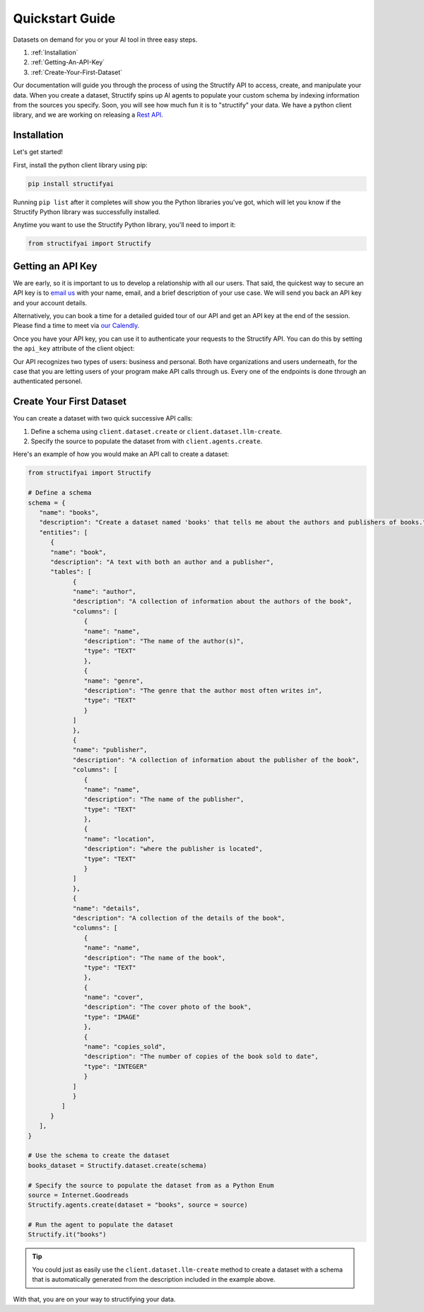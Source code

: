 .. _quickstart:

Quickstart Guide
================
Datasets on demand for you or your AI tool in three easy steps.

#. :ref:`Installation`
#. :ref:`Getting-An-API-Key`
#. :ref:`Create-Your-First-Dataset`

Our documentation will guide you through the process of using the Structify API to access, create, and manipulate your data.
When you create a dataset, Structify spins up AI agents to populate your custom schema by indexing information from the sources you specify. Soon, you will see how much fun it is to "structify" your data. 
We have a python client library, and we are working on releasing a `Rest API </rest_docs>`_.

.. _Installation:

Installation
------------

Let's get started!

First, install the python client library using pip:

.. code-block:: bash

   pip install structifyai


Running ``pip list`` after it completes will show you the Python libraries you've got, which will let you know if the Structify Python library was successfully installed.

Anytime you want to use the Structify Python library, you'll need to import it:

.. code-block:: python

   from structifyai import Structify


.. _Getting-An-API-Key:

Getting an API Key
------------------
We are early, so it is important to us to develop a relationship with all our users. That said, the quickest way to secure an API key is to `email us <mailto:team@structify.ai>`_ with your name, email, and a brief description of your use case. We will send you back an API key and your account details.

Alternatively, you can book a time for a detailed guided tour of our API and get an API key at the end of the session. Please find a time to meet via `our Calendly <https://calendly.com/ronakgandhi/structify-demo>`_.

Once you have your API key, you can use it to authenticate your requests to the Structify API. You can do this by setting the ``api_key`` attribute of the client object:

Our API recognizes two types of users: business and personal. Both have organizations and users underneath, for the case that you are letting users of your program make API calls through us. Every one of the endpoints is done through an authenticated personel.

.. _create-your-first-dataset:

Create Your First Dataset
-------------------------
You can create a dataset with two quick successive API calls:

#. Define a schema using ``client.dataset.create`` or ``client.dataset.llm-create``.
#. Specify the source to populate the dataset from with ``client.agents.create``.

Here's an example of how you would make an API call to create a dataset:

.. code-block:: python
   
   from structifyai import Structify

   # Define a schema
   schema = {
      "name": "books",
      "description": "Create a dataset named 'books' that tells me about the authors and publishers of books.",
      "entities": [
         {
         "name": "book",
         "description": "A text with both an author and a publisher",
         "tables": [
               {
               "name": "author",
               "description": "A collection of information about the authors of the book",
               "columns": [
                  {
                  "name": "name",
                  "description": "The name of the author(s)",
                  "type": "TEXT"
                  },
                  {
                  "name": "genre",
                  "description": "The genre that the author most often writes in",
                  "type": "TEXT"
                  }
               ]
               },
               {
               "name": "publisher",
               "description": "A collection of information about the publisher of the book",
               "columns": [
                  {
                  "name": "name",
                  "description": "The name of the publisher",
                  "type": "TEXT"
                  },
                  {
                  "name": "location",
                  "description": "where the publisher is located",
                  "type": "TEXT"
                  }
               ]
               },
               {
               "name": "details",
               "description": "A collection of the details of the book",
               "columns": [
                  {
                  "name": "name",
                  "description": "The name of the book",
                  "type": "TEXT"
                  },
                  {
                  "name": "cover",
                  "description": "The cover photo of the book",
                  "type": "IMAGE"
                  },
                  {
                  "name": "copies_sold",
                  "description": "The number of copies of the book sold to date",
                  "type": "INTEGER"
                  }
               ]
               }
            ]
         }
      ],
   }

   # Use the schema to create the dataset
   books_dataset = Structify.dataset.create(schema)

   # Specify the source to populate the dataset from as a Python Enum
   source = Internet.Goodreads
   Structify.agents.create(dataset = "books", source = source)

   # Run the agent to populate the dataset
   Structify.it("books")

.. tip::
   You could just as easily use the ``client.dataset.llm-create`` method to create a dataset with a schema that is automatically generated from the description included in the example above.

With that, you are on your way to structifying your data.

